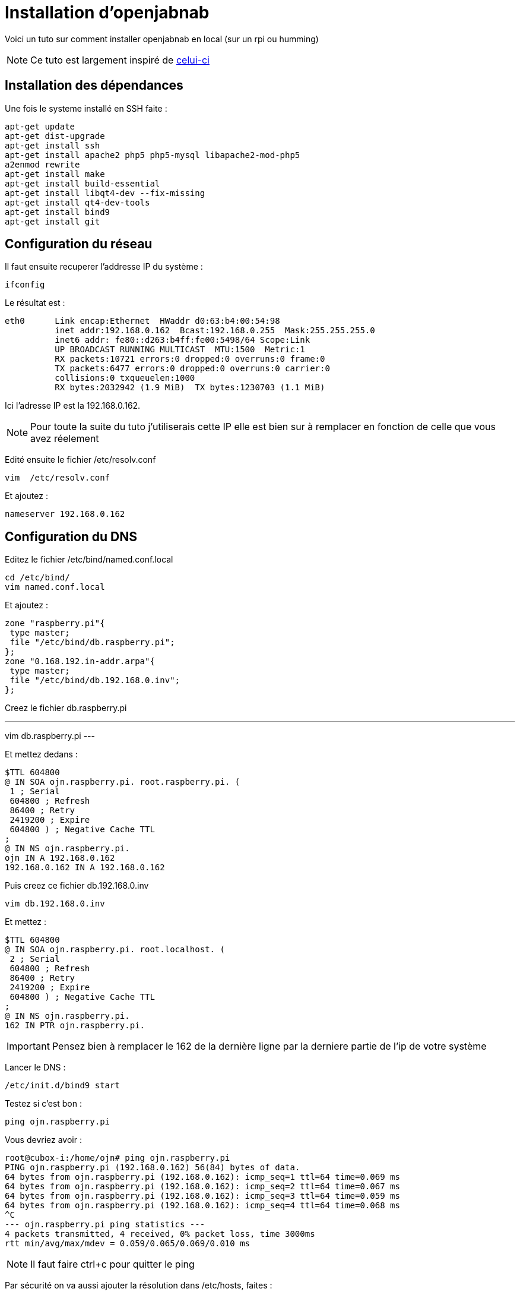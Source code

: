 = Installation d'openjabnab 

Voici un tuto sur comment installer openjabnab en local (sur un rpi ou humming)

[NOTE]
Ce tuto est largement inspiré de link:http://jetweb.free.fr/nabaztag_rpi/Tutoriel_OJN_RPi_v1-1.pdf[celui-ci]

== Installation des dépendances

Une fois le systeme installé en SSH faite : 

----
apt-get update 
apt-get dist-upgrade 
apt-get install ssh
apt-get install apache2 php5 php5-mysql libapache2-mod-php5
a2enmod rewrite
apt-get install make
apt-get install build-essential 
apt-get install libqt4-dev --fix-missing
apt-get install qt4-dev-tools 
apt-get install bind9 
apt-get install git 
----

== Configuration du réseau

Il faut ensuite recuperer l'addresse IP du système : 

----
ifconfig
----

Le résultat est : 

----
eth0      Link encap:Ethernet  HWaddr d0:63:b4:00:54:98
          inet addr:192.168.0.162  Bcast:192.168.0.255  Mask:255.255.255.0
          inet6 addr: fe80::d263:b4ff:fe00:5498/64 Scope:Link
          UP BROADCAST RUNNING MULTICAST  MTU:1500  Metric:1
          RX packets:10721 errors:0 dropped:0 overruns:0 frame:0
          TX packets:6477 errors:0 dropped:0 overruns:0 carrier:0
          collisions:0 txqueuelen:1000
          RX bytes:2032942 (1.9 MiB)  TX bytes:1230703 (1.1 MiB)
----

Ici l'adresse IP est la 192.168.0.162.

[NOTE]
Pour toute la suite du tuto j'utiliserais cette IP elle est bien sur à remplacer en fonction de celle que vous avez réelement

Edité ensuite le fichier /etc/resolv.conf 

----
vim  /etc/resolv.conf 
----

Et ajoutez : 

----
nameserver 192.168.0.162
----

== Configuration du DNS

Editez le fichier /etc/bind/named.conf.local 

----
cd /etc/bind/
vim named.conf.local 
----

Et ajoutez : 

----
zone "raspberry.pi"{
 type master;
 file "/etc/bind/db.raspberry.pi";
};
zone "0.168.192.in-addr.arpa"{
 type master;
 file "/etc/bind/db.192.168.0.inv";
}; 
----

Creez le fichier db.raspberry.pi

---
vim db.raspberry.pi
---

Et mettez dedans : 

----
$TTL 604800
@ IN SOA ojn.raspberry.pi. root.raspberry.pi. (
 1 ; Serial
 604800 ; Refresh
 86400 ; Retry
 2419200 ; Expire
 604800 ) ; Negative Cache TTL
;
@ IN NS ojn.raspberry.pi.
ojn IN A 192.168.0.162
192.168.0.162 IN A 192.168.0.162
----

Puis creez ce fichier db.192.168.0.inv 

----
vim db.192.168.0.inv 
----

Et mettez : 

----
$TTL 604800
@ IN SOA ojn.raspberry.pi. root.localhost. (
 2 ; Serial
 604800 ; Refresh
 86400 ; Retry
 2419200 ; Expire
 604800 ) ; Negative Cache TTL
;
@ IN NS ojn.raspberry.pi.
162 IN PTR ojn.raspberry.pi. 
----

[IMPORTANT]
Pensez bien à remplacer le 162 de la dernière ligne par la derniere partie de l'ip de votre système

Lancer le DNS :

----
/etc/init.d/bind9 start 
----

Testez si c'est bon : 

----
ping ojn.raspberry.pi 
----

Vous devriez avoir : 

----
root@cubox-i:/home/ojn# ping ojn.raspberry.pi
PING ojn.raspberry.pi (192.168.0.162) 56(84) bytes of data.
64 bytes from ojn.raspberry.pi (192.168.0.162): icmp_seq=1 ttl=64 time=0.069 ms
64 bytes from ojn.raspberry.pi (192.168.0.162): icmp_seq=2 ttl=64 time=0.067 ms
64 bytes from ojn.raspberry.pi (192.168.0.162): icmp_seq=3 ttl=64 time=0.059 ms
64 bytes from ojn.raspberry.pi (192.168.0.162): icmp_seq=4 ttl=64 time=0.068 ms
^C
--- ojn.raspberry.pi ping statistics ---
4 packets transmitted, 4 received, 0% packet loss, time 3000ms
rtt min/avg/max/mdev = 0.059/0.065/0.069/0.010 ms
----

[NOTE]
Il faut faire ctrl+c pour quitter le ping

Par sécurité on va aussi ajouter la résolution dans /etc/hosts, faites :

----
vim /etc/hosts
----

Et ajoutez : 

----
192.168.0.162 ojn.raspberry.pi
----

== Récupération d'openjabnab

On va d'abord creer l'utilisateur : 

----
adduser ojn
cd /home/ojn 
----

Puis cloner openjabnab :

----
git clone https://github.com/OpenJabNab/OpenJabNab.git 
chown -R ojn:ojn /home/ojn/OpenJabNab/
chmod 0777 /home/ojn/OpenJabNab/http-wrapper/ojn_admin/include 
----

== Configuration du serveur web

Faites : 

----
cd /etc/apache2/sites-available/
vim ojn.conf
----

Et ajoutez : 

----
<VirtualHost *:80>
        DocumentRoot /home/ojn/OpenJabNab/http-wrapper/
        ServerName ojn.raspberry.pi
         <Directory />
                 Options FollowSymLinks
                AllowOverride None
         </Directory>
         <Directory /home/ojn/OpenJabNab/http-wrapper/>
                 Options Indexes FollowSymLinks MultiViews
                 AllowOverride all
                Order allow,deny
                 allow from all
         </Directory>
</VirtualHost>
----

Puis activez le site :

----
a2ensite ojn
----

Il faut ensuite autorisé le repertoire du serveur openjabnab, faites :

----
vim /etc/apache2/apache2.conf
----

Et ajoutez : 

----
<Directory /home/ojn/>
        Options Indexes FollowSymLinks
        AllowOverride None
        Require all granted
</Directory>
----

Puis on redemarre apache : 

----
service apache2 reload 
----

== Installation d'openjabnab

Faites :

----
su ojn 
cd /home/ojn/OpenJabNab/server
qmake -r
make 
----

[NOTE]
Cette étape peut etre très longue (jusqu'a 45min)


== Configuration d'openjabnab

Faites :

----
cp openjabnab.ini-dist bin/openjabnab.ini 
vim bin/openjabnab.ini 
----

Et changez les lignes suivantes : 

----
StandAloneAuthBypass = true
AllowAnonymousRegistration = true
AllowUserManageBunny = true
AllowUserManageZtamp = true 
----

Et remplacez tous les #my.domain.com# par #ojn.raspberry.pi#

== Configuration du serveur web openjabnab

Sur votre post vous devez editer le fichier  C:\Windows\System32\drivers\etc et rajouter : 

----
192.168.0.162 ojn.raspberry.pi 
----

Puis allez sur : 

----
http://ojn.raspberry.pi/ojn_admin/install.php
----

Validez le tout

== Lancement du serveur

Voila tout est pret il reste plus qu'a lancer le serveur : 

----
su ojn
cd ~/OpenJabNab/server/bin 
./openjabnab 
----

Maintenant allez sur : 

----
http://ojn.raspberry.pi/ojn_admin/index.php
----

[NOTE]
Si tout est bon vous devriez avoir les statistique qui apparaissent en bas

== Configuration du lapin

Pour configurer le lapin c'est assez simple, vous devez le débrancher puis en le rebrancher rester appuyez sur son bouton. Il doit normalement s'allumer en bleu.

Ensuite avez votre PC vous devriez avoir un nouveau réseaux wifi nabaztagXX, connectez vous dessus en tapant 192.168.0.1.

Une fois dessus renseignez votre configuration wifi et les informations suivantes : 

----
DHCP enabled : no
Local Mask : 255.255.255.0
Local gateway : 192.168.0.1 ou 192.168.0.254 (en fonction de votre réseaux)
DNS server : 192.168.0.162
----

== Surveillance du serveur openjabnab et démarrage auto

Comme vous le remarquerez si vous fermez votre session  le serveur openjabnab s'arrete il faut donc ajouter un petit script pour surveiller le serveur et le demarrer automatiquement. Faites : 

----
cd /home/ojn
vim checkojn.sh
----

Et ajoutez dedans : 

----
if [ $(ps ax | grep openjabnab | grep -v grep | wc -l) -eq 0 ]; then
    su ojn; cd /home/ojn/OpenJabNab/server/bin;nohup ./openjabnab >> /dev/null 2>&1 &
fi
----


Puis faites : 

----
chmod +x checkojn.sh
----

Il faut maintenant ajouter le script au démarrage et une verification toute les 15min par exemple :

----
crontab -e
----

Et ajoutez :

----
@reboot /home/ojn/checkojn.sh
*/15 * * * * /home/ojn/checkojn.sh
----

[IMPORTANT]
Il faut absolument le mettre dans la crontab de root, si vous etes encore avec l'utilisateur ojn faites ctrl+D

== Configuration de votre lapin dans openjabnab

Allez sur : 

----
http://ojn.raspberry.pi/ojn_admin/index.php
----

Vous devez avoir : 

image::../images/installation.openjabnab.PNG[]

Il faut vous maintenant vous creer un compte en cliquant sur creer un utilisateur : 

image::../images/installation.openjabnab2.PNG[]

Renseignez les informations demandée et connectez vous : 

image::../images/installation.openjabnab3.PNG[]

Une fois connecté allez sur server  : 

image::../images/installation.openjabnab4.PNG[]

Puis descendez pour trouver la liste des lapins connecté et récuperer son adresse mac : 

image::../images/installation.openjabnab5.PNG[]

Allez ensuite sur compte et renseignez le champs nom et adresse mac du lapin puis validez : 

image::../images/installation.openjabnab6.PNG[]

Vous retrouvez maintenant sur la page lapin votre lapin, cliquez dessus pour ouvrir sa configuration : 

image::../images/installation.openjabnab7.PNG[]

Il faut vous maintenant activer l'api violet et la passer en public, c'est aussi ici que vous retrouvez la clef api violet qui vous servira pour Jeedom : 

image::../images/installation.openjabnab8.PNG[]

En dessous vous retrouvez la liste des plugins, n'oubliez de les activer (type TTS ou controle des oreilles) : 

image::../images/installation.openjabnab9.PNG[]

== Configuration de Jeedom

La configuration dans jeedom est assez simple, il faut tout d'abord se connecter en SSH à Jeedom (si vous avez une box jeedom les identifiants sont dans la doc d'installation). Puis editer le fichier /etc/hosts

----
vim /etc/hosts
----

Et ajouter la ligne suivante :

----
192.168.0.162 ojn.raspberry.pi
----

Ensuite tous se passe dans Jeedom, après avoir creer votre lapin voila la configuration à mettre: 

image::../images/installation.openjabnab10.PNG[]

Voila votre lapin a maintenant son propre terrier en local !!!!!

== Mettre le TTS en local

Tout est local sauf le TTS qui passe par le site Acapela mais il est possible en modifiant quelques fichiers de le passer en local

[NOTE]
Je vais consider que oenjabnab est installé dans /home/ojn/OpenJabNab et que vous etes connecté en tant que l'utilisateur d'openjabnab, ici ojn

=== Création du tts jeedom

Il vous faut creer un dossier jeedom dans servver/tts :

----
mkdir /home/ojn/OpenJabNab/server/tts/jeedom
----

Il faut ensuite faire 3 fichiers :

- jeedom.pro

----
######################################################################
# Automatically generated by qmake (2.01a) sam. janv. 19 19:10:01 2008
######################################################################

TEMPLATE = lib
CONFIG -= debug
CONFIG += plugin qt release
QT += network xml
QT -= gui
INCLUDEPATH += . ../../server ../../lib
TARGET = tts_jeedom
DESTDIR = ../../bin/tts
DEPENDPATH += . ../../server ../../lib
LIBS += -L../../bin/ -lcommon
MOC_DIR = ./tmp/moc
OBJECTS_DIR = ./tmp/obj
win32 {
  QMAKE_CXXFLAGS_WARN_ON += -WX
}
unix {
  QMAKE_LFLAGS += -Wl,-rpath,\'\$$ORIGIN\'
  QMAKE_CXXFLAGS += -Werror
}

# Input
HEADERS += tts_jeedom.h
SOURCES += tts_jeedom.cpp
----

- tts_jeedom.h

----
#ifndef _TTSACAPELA_H_
#define _TTSACAPELA_H_

#include <QHttp>
#include <QMultiMap>
#include <QTextStream>
#include <QThread>
#include "ttsinterface.h"
  
class TTSJeedom : public TTSInterface
{
  Q_OBJECT
  Q_INTERFACES(TTSInterface)
  
public:
  TTSJeedom();
  virtual ~TTSJeedom();
  QByteArray CreateNewSound(QString, QString, bool);

private:
};

#endif
----

- tts_jeedom.cpp

----
#include <QDateTime>
#include <QUrl>
#include <QCryptographicHash>
#include <QMapIterator>
#include "tts_jeedom.h"
#include "log.h"
#include <QNetworkReply>
#include <QNetworkRequest>
#include <QNetworkAccessManager>

Q_EXPORT_PLUGIN2(tts_jeedom, TTSJeedom)

TTSJeedom::TTSJeedom():TTSInterface("jeedom", "Jeedom")
{
  voiceList.insert("fr", "fr");
}

TTSJeedom::~TTSJeedom()
{
}

QByteArray TTSJeedom::CreateNewSound(QString text, QString voice, bool forceOverwrite)
{
  QEventLoop loop;
  if(!voiceList.contains(voice))
    voice = "fr";
  // Check (and create if needed) output folder
  QDir outputFolder = ttsFolder;
  if(!outputFolder.exists(voice))
    outputFolder.mkdir(voice);

  if(!outputFolder.cd(voice))
  {
    LogError(QString("Cant create TTS Folder : %1").arg(ttsFolder.absoluteFilePath(voice)));
    return QByteArray();
  }

  // Compute fileName
  QString fileName = QCryptographicHash::hash(text.toAscii(), QCryptographicHash::Md5).toHex().append(".mp3");
  QString filePath = outputFolder.absoluteFilePath(fileName);

  if(!forceOverwrite && QFile::exists(filePath))
    return ttsHTTPUrl.arg(voice, fileName).toAscii();

  // Fetch MP3
  QHttp http("TODO_IP_JEEDOM");
  QObject::connect(&http, SIGNAL(done(bool)), &loop, SLOT(quit()));

  QByteArray ContentData;
  ContentData += "apikey=TODO_API_JEEDOM&text="+QUrl::toPercentEncoding(text);

  QHttpRequestHeader Header;
  Header.addValue("Host", "TODO_IP_JEEDOM");

  Header.setContentLength(ContentData.length());
  Header.setRequest("GET", "/core/api/tts.php?apikey=TODO_API_JEEDOM&text="+QUrl::toPercentEncoding(text), 1, 1);
  
  http.request(Header, ContentData);
  loop.exec();
  
  QFile file(filePath);
  if (!file.open(QIODevice::WriteOnly))
  {
    LogError("Cannot open sound file for writing : "+filePath);
    return QByteArray();
  }
  file.write(http.readAll());
  file.close();
  return ttsHTTPUrl.arg(voice, fileName).toAscii();
}
----

[NOTE]
N'oubliez pas de remplacer les TODO

Il faut ensuite activer le tts jeedom en modifiant le fichier /home/ojn/OpenJabNab/server/tts/tts.pro en ajoutant jeedom à SUBDIRS : 

----
TEMPLATE = subdirs
SUBDIRS = acapela google jeedom
----

=== Recompilation

----
cd /home/ojn/OpenJabNab/server
qmake -r
make
----

=== Modification du service de tts

Il faut editer le fichier /home/ojn/OpenJabNab/server/bin/openjabnab.ini et changer : 

----
TTS=acapela
----

Par 

----
TTS=jeedom
----

=== Relance d'openjabnab

Le plus simple est ici de redemarrer la machine pour relancer openjabnab